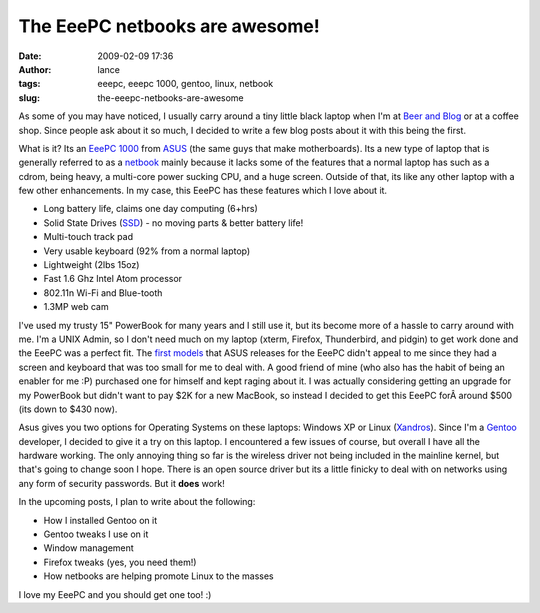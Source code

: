 The EeePC netbooks are awesome!
###############################
:date: 2009-02-09 17:36
:author: lance
:tags: eeepc, eeepc 1000, gentoo, linux, netbook
:slug: the-eeepc-netbooks-are-awesome

.. image:: {filename}/media/eeepc1000-299x300.png
    :align: right
    :alt: eepc laptop

As some of you may have noticed, I usually carry around a tiny little black
laptop when I'm at `Beer and Blog`_ or at a coffee shop. Since people ask about
it so much, I decided to write a few blog posts about it with this being the
first.

What is it? Its an `EeePC 1000`_ from `ASUS`_ (the same guys that make
motherboards). Its a new type of laptop that is generally referred to as a
`netbook`_ mainly because it lacks some of the features that a normal
laptop has such as a cdrom, being heavy, a multi-core power sucking CPU, and a
huge screen. Outside of that, its like any other laptop with a few other
enhancements. In my case, this EeePC has these features which I love about it.

-  Long battery life, claims one day computing (6+hrs)
-  Solid State Drives (`SSD`_) - no moving parts & better battery life!
-  Multi-touch track pad
-  Very usable keyboard (92% from a normal laptop)
-  Lightweight (2lbs 15oz)
-  Fast 1.6 Ghz Intel Atom processor
-  802.11n Wi-Fi and Blue-tooth
-  1.3MP web cam

I've used my trusty 15" PowerBook for many years and I still use it, but its
become more of a hassle to carry around with me. I'm a UNIX Admin, so I don't
need much on my laptop (xterm, Firefox, Thunderbird, and pidgin) to get work
done and the EeePC was a perfect fit. The `first models`_ that ASUS releases for
the EeePC didn't appeal to me since they had a screen and keyboard that was too
small for me to deal with. A good friend of mine (who also has the habit of
being an enabler for me :P) purchased one for himself and kept raging about it.
I was actually considering getting an upgrade for my PowerBook but didn't want
to pay $2K for a new MacBook, so instead I decided to get this EeePC forÂ around
$500 (its down to $430 now).

Asus gives you two options for Operating Systems on these laptops: Windows XP or
Linux (`Xandros`_). Since I'm a `Gentoo`_ developer, I decided to give it a try
on this laptop. I encountered a few issues of course, but overall I have all the
hardware working. The only annoying thing so far is the wireless driver not
being included in the mainline kernel, but that's going to change soon I hope.
There is an open source driver but its a little finicky to deal with on networks
using any form of security passwords. But it **does** work!

In the upcoming posts, I plan to write about the following:

-  How I installed Gentoo on it
-  Gentoo tweaks I use on it
-  Window management
-  Firefox tweaks (yes, you need them!)
-  How netbooks are helping promote Linux to the masses

I love my EeePC and you should get one too! :)

.. _Beer and Blog: http://corvallis.beerandblog.com
.. _EeePC 1000: http://eeepc.asus.com/global/product1000.html
.. _ASUS: http://asus.com/
.. _netbook: http://en.wikipedia.org/wiki/Netbook
.. _SSD: http://en.wikipedia.org/wiki/Solid-state_drive
.. _first models: http://en.wikipedia.org/wiki/Eeepc#History
.. _Xandros: http://en.wikipedia.org/wiki/Xandros
.. _Gentoo: http://gentoo.org
